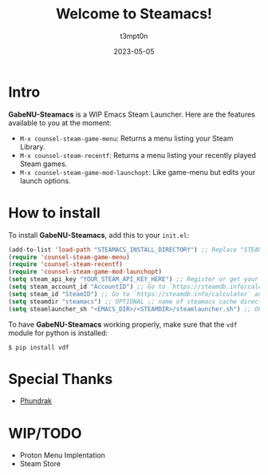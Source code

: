 #+title: Welcome to Steamacs!
#+author: t3mpt0n
#+date: 2023-05-05

* Intro
*GabeNU-Steamacs* is a WIP Emacs Steam Launcher. Here are the features available to you at the moment:
- =M-x counsel-steam-game-menu=: Returns a menu listing your Steam Library.
- =M-x counsel-steam-recentf=: Returns a menu listing your recently played Steam games.
- =M-x counsel-steam-game-mod-launchopt=: Like game-menu but edits your launch options.

* How to install
To install *GabeNU-Steamacs*, add this to your =init.el=:
#+BEGIN_SRC emacs-lisp
(add-to-list 'load-path "STEAMACS_INSTALL_DIRECTORY") ;; Replace "STEAMACS_INSTALL_DIRECTORY" with the directory of your Steamacs install
(require 'counsel-steam-game-menu)
(require 'counsel-steam-recentf)
(require 'counsel-steam-game-mod-launchopt)
(setq steam_api_key "YOUR_STEAM_API_KEY_HERE") ;; Register or get your api key here: https://steamcommunity.com/dev/apikey
(setq steam_account_id "AccountID") ;; Go to `https://steamdb.info/calculator` and copy the numbers from 'AccountID'
(setq steam_id "SteamID") ;; Go to `https://steamdb.info/calculator` and copy the numbers from 'SteamID'
(setq steamdir "steamacs") ;; OPTIONAL ;; name of steamacs cache directory on .emacs.d
(setq steamlauncher_sh "<EMACS_DIR>/<STEAMDIR>/steamlauncher.sh") ;; OPTIONAL ;; path for steamlauncher.sh that Steamacs uses to launch steam games.
#+END_SRC

To have *GabeNU-Steamacs* working properly, make sure that the =vdf= module for python is installed:
#+BEGIN_SRC shell
$ pip install vdf
#+END_SRC

* Special Thanks
- [[https://github.com/Phundrak][Phundrak]]

* WIP/TODO
- Proton Menu Implentation
- Steam Store
